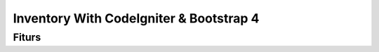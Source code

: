 ###################
Inventory With CodeIgniter & Bootstrap 4
###################


*******************
Fiturs
*******************

